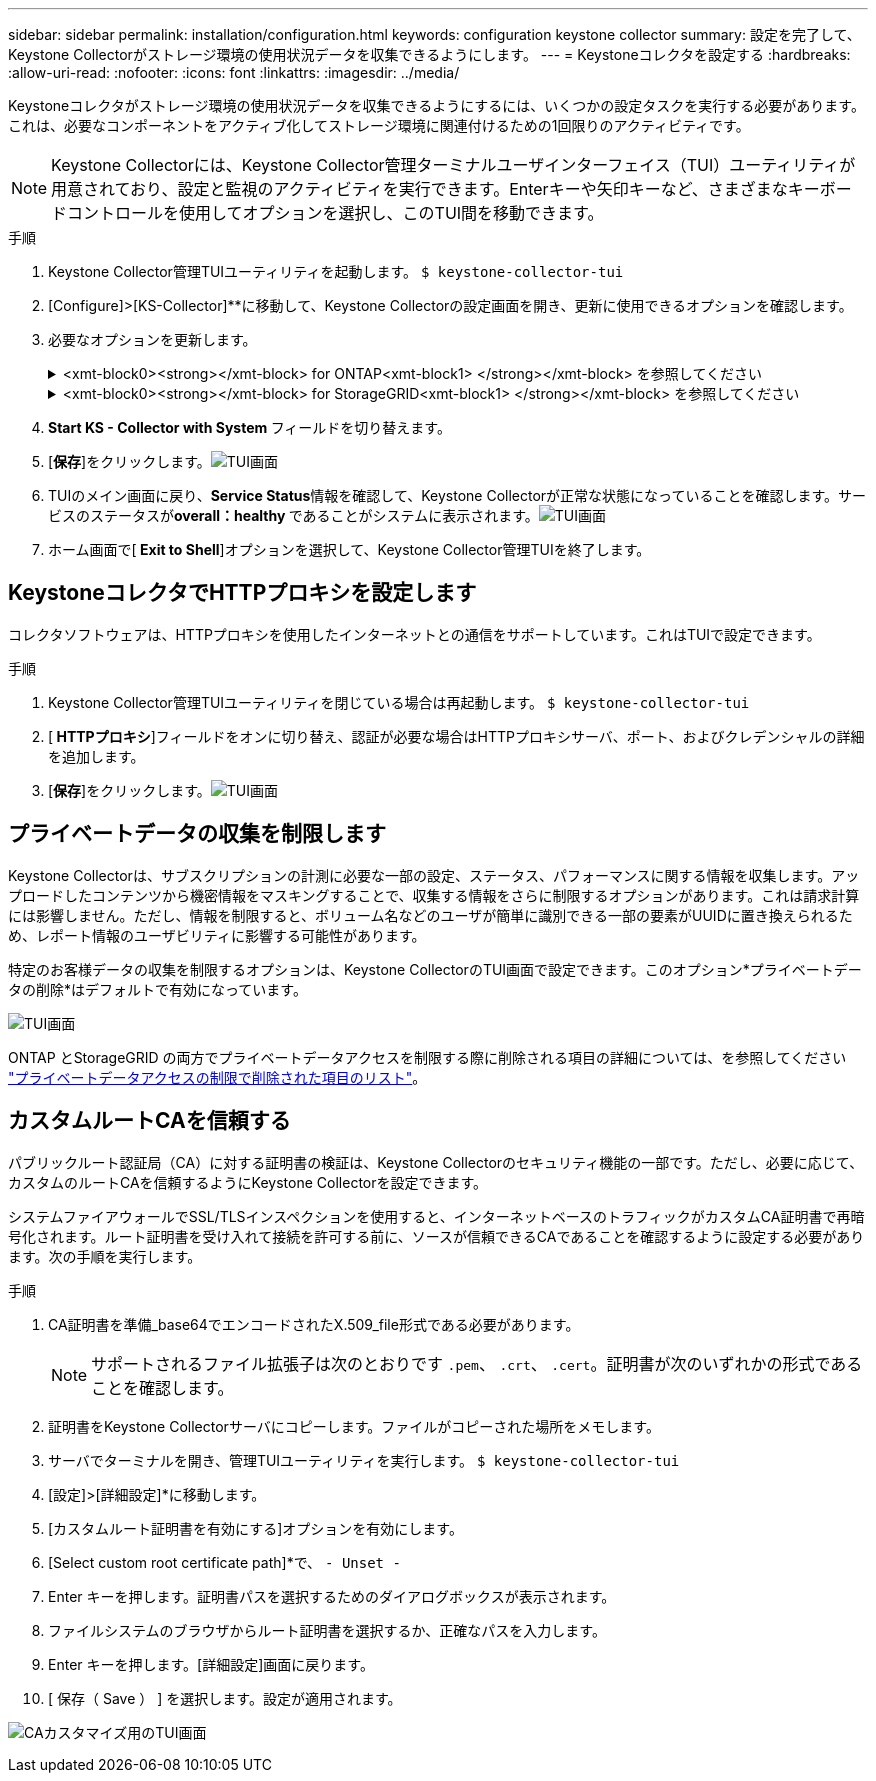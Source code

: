---
sidebar: sidebar 
permalink: installation/configuration.html 
keywords: configuration keystone collector 
summary: 設定を完了して、Keystone Collectorがストレージ環境の使用状況データを収集できるようにします。 
---
= Keystoneコレクタを設定する
:hardbreaks:
:allow-uri-read: 
:nofooter: 
:icons: font
:linkattrs: 
:imagesdir: ../media/


[role="lead"]
Keystoneコレクタがストレージ環境の使用状況データを収集できるようにするには、いくつかの設定タスクを実行する必要があります。これは、必要なコンポーネントをアクティブ化してストレージ環境に関連付けるための1回限りのアクティビティです。


NOTE: Keystone Collectorには、Keystone Collector管理ターミナルユーザインターフェイス（TUI）ユーティリティが用意されており、設定と監視のアクティビティを実行できます。Enterキーや矢印キーなど、さまざまなキーボードコントロールを使用してオプションを選択し、このTUI間を移動できます。

.手順
. Keystone Collector管理TUIユーティリティを起動します。
`$ keystone-collector-tui`
. [Configure]>[KS-Collector]**に移動して、Keystone Collectorの設定画面を開き、更新に使用できるオプションを確認します。
. 必要なオプションを更新します。
+
.<xmt-block0><strong></xmt-block> for ONTAP<xmt-block1> </strong></xmt-block> を参照してください
[%collapsible]
====
** * ONTAP 使用状況の収集*：このオプションは、ONTAP の使用状況データの収集を有効にします。Active IQ Unified Manager （Unified Manager）サーバとサービスアカウントの詳細を追加します。
** * ONTAP パフォーマンスデータの収集*：このオプションは、ONTAP のパフォーマンスデータの収集を有効にします。これはデフォルトでは無効になっています。SLAのために環境でパフォーマンス監視が必要な場合は、このオプションを有効にします。Unified Managerデータベースのユーザアカウントの詳細を指定します。データベース・ユーザの作成については、を参照してください link:../installation/addl-req.html["Unified Managerユーザを作成します"]。
** *プライベートデータの削除*：このオプションは、顧客の特定のプライベートデータを削除し、デフォルトで有効になっています。このオプションを有効にした場合にメトリックから除外されるデータの詳細については、を参照してください link:../installation/configuration.html#limit-collection-of-private-data["プライベートデータの収集を制限します"]。


====
+
.<xmt-block0><strong></xmt-block> for StorageGRID<xmt-block1> </strong></xmt-block> を参照してください
[%collapsible]
====
** * Collect StorageGRID usage *：このオプションを選択すると、ノード使用状況の詳細を収集できます。StorageGRID ノードのアドレスとユーザの詳細を追加します。
** *プライベートデータの削除*：このオプションは、顧客の特定のプライベートデータを削除し、デフォルトで有効になっています。このオプションを有効にした場合にメトリックから除外されるデータの詳細については、を参照してください link:../installation/configuration.html#limit-collection-of-private-data["プライベートデータの収集を制限します"]。


====
. ** Start KS - Collector with System **フィールドを切り替えます。
. [**保存**]をクリックします。image:tui-1.png["TUI画面"]
. TUIのメイン画面に戻り、**Service Status**情報を確認して、Keystone Collectorが正常な状態になっていることを確認します。サービスのステータスが**overall：healthy **であることがシステムに表示されます。image:tui-2.png["TUI画面"]
. ホーム画面で[** Exit to Shell**]オプションを選択して、Keystone Collector管理TUIを終了します。




== KeystoneコレクタでHTTPプロキシを設定します

コレクタソフトウェアは、HTTPプロキシを使用したインターネットとの通信をサポートしています。これはTUIで設定できます。

.手順
. Keystone Collector管理TUIユーティリティを閉じている場合は再起動します。
`$ keystone-collector-tui`
. [** HTTPプロキシ**]フィールドをオンに切り替え、認証が必要な場合はHTTPプロキシサーバ、ポート、およびクレデンシャルの詳細を追加します。
. [**保存**]をクリックします。image:tui-3.png["TUI画面"]




== プライベートデータの収集を制限します

Keystone Collectorは、サブスクリプションの計測に必要な一部の設定、ステータス、パフォーマンスに関する情報を収集します。アップロードしたコンテンツから機密情報をマスキングすることで、収集する情報をさらに制限するオプションがあります。これは請求計算には影響しません。ただし、情報を制限すると、ボリューム名などのユーザが簡単に識別できる一部の要素がUUIDに置き換えられるため、レポート情報のユーザビリティに影響する可能性があります。

特定のお客様データの収集を制限するオプションは、Keystone CollectorのTUI画面で設定できます。このオプション*プライベートデータの削除*はデフォルトで有効になっています。

image:tui-4.png["TUI画面"]

ONTAP とStorageGRID の両方でプライベートデータアクセスを制限する際に削除される項目の詳細については、を参照してください link:../installation/data-collection.html["プライベートデータアクセスの制限で削除された項目のリスト"]。



== カスタムルートCAを信頼する

パブリックルート認証局（CA）に対する証明書の検証は、Keystone Collectorのセキュリティ機能の一部です。ただし、必要に応じて、カスタムのルートCAを信頼するようにKeystone Collectorを設定できます。

システムファイアウォールでSSL/TLSインスペクションを使用すると、インターネットベースのトラフィックがカスタムCA証明書で再暗号化されます。ルート証明書を受け入れて接続を許可する前に、ソースが信頼できるCAであることを確認するように設定する必要があります。次の手順を実行します。

.手順
. CA証明書を準備_base64でエンコードされたX.509_file形式である必要があります。
+

NOTE: サポートされるファイル拡張子は次のとおりです `.pem`、 `.crt`、 `.cert`。証明書が次のいずれかの形式であることを確認します。

. 証明書をKeystone Collectorサーバにコピーします。ファイルがコピーされた場所をメモします。
. サーバでターミナルを開き、管理TUIユーティリティを実行します。
`$ keystone-collector-tui`
. [設定]>[詳細設定]*に移動します。
. [カスタムルート証明書を有効にする]オプションを有効にします。
. [Select custom root certificate path]*で、 `- Unset -`
. Enter キーを押します。証明書パスを選択するためのダイアログボックスが表示されます。
. ファイルシステムのブラウザからルート証明書を選択するか、正確なパスを入力します。
. Enter キーを押します。[詳細設定]画面に戻ります。
. [ 保存（ Save ） ] を選択します。設定が適用されます。


image:kc-custom-ca.png["CAカスタマイズ用のTUI画面"]
